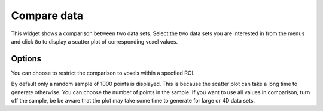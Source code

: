 Compare data
============

This widget shows a comparison between two data sets. Select the two data sets you are interested in from the menus and
click ``Go`` to display a scatter plot of corresponding voxel values.

.. image:: screenshots/compare_data.png

Options
-------

You can choose to restrict the comparison to voxels within a specfied ROI.

By default only a random sample of 1000 points is displayed. This is because the scatter plot can take a long time to generate otherwise. 
You can choose the number of points in the sample. If you want to use all values in comparison, turn off the sample, be be aware that
the plot may take some time to generate for large or 4D data sets.
